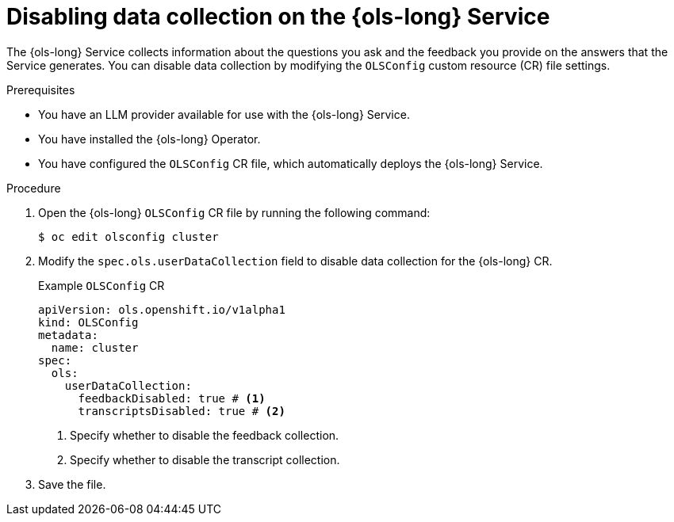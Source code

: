 // Module included in the following assemblies:
// * lightspeed-docs-main/about/ols-about-openshift-lightspeed.adoc

:_mod-docs-content-type: PROCEDURE
[id="ols-disabling-data-collection-operator_{context}"]
= Disabling data collection on the {ols-long} Service

The {ols-long} Service collects information about the questions you ask and the feedback you provide on the answers that the Service generates. You can disable data collection by modifying the `OLSConfig` custom resource (CR) file settings.

.Prerequisites

* You have an LLM provider available for use with the {ols-long} Service.

* You have installed the {ols-long} Operator.

* You have configured the `OLSConfig` CR file, which automatically deploys the {ols-long} Service.

.Procedure

. Open the {ols-long} `OLSConfig` CR file by running the following command:
+
[source,terminal]
----
$ oc edit olsconfig cluster
----

. Modify the `spec.ols.userDataCollection` field to disable data collection for the {ols-long} CR.
+
.Example `OLSConfig` CR
[source,yaml]
----
apiVersion: ols.openshift.io/v1alpha1
kind: OLSConfig
metadata:
  name: cluster
spec:
  ols:
    userDataCollection:
      feedbackDisabled: true # <1>
      transcriptsDisabled: true # <2>
----
<1> Specify whether to disable the feedback collection.
<2> Specify whether to disable the transcript collection.

. Save the file. 
